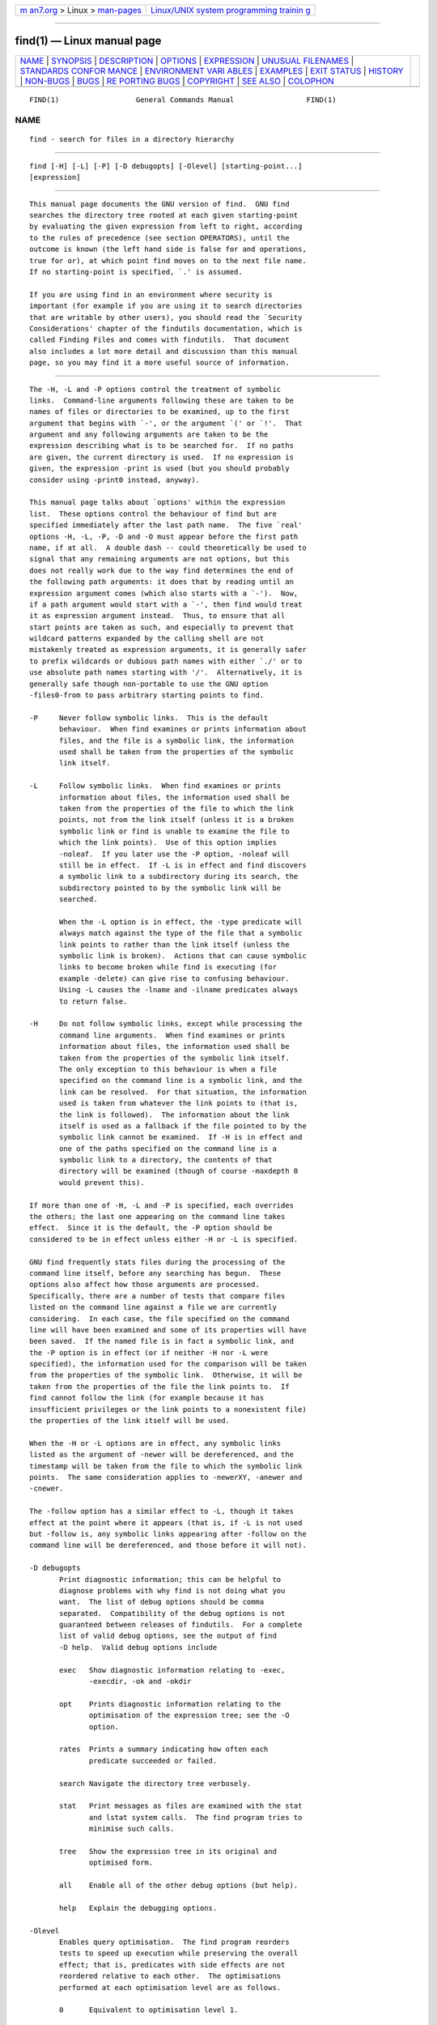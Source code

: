 .. container:: page-top

.. container:: nav-bar

   +----------------------------------+----------------------------------+
   | `m                               | `Linux/UNIX system programming   |
   | an7.org <../../../index.html>`__ | trainin                          |
   | > Linux >                        | g <http://man7.org/training/>`__ |
   | `man-pages <../index.html>`__    |                                  |
   +----------------------------------+----------------------------------+

--------------

find(1) — Linux manual page
===========================

+-----------------------------------+-----------------------------------+
| `NAME <#NAME>`__ \|               |                                   |
| `SYNOPSIS <#SYNOPSIS>`__ \|       |                                   |
| `DESCRIPTION <#DESCRIPTION>`__ \| |                                   |
| `OPTIONS <#OPTIONS>`__ \|         |                                   |
| `EXPRESSION <#EXPRESSION>`__ \|   |                                   |
| `UNUSUAL                          |                                   |
| FILENAMES <#UNUSUAL_FILENAMES>`__ |                                   |
| \|                                |                                   |
| `STANDARDS CONFOR                 |                                   |
| MANCE <#STANDARDS_CONFORMANCE>`__ |                                   |
| \|                                |                                   |
| `ENVIRONMENT VARI                 |                                   |
| ABLES <#ENVIRONMENT_VARIABLES>`__ |                                   |
| \| `EXAMPLES <#EXAMPLES>`__ \|    |                                   |
| `EXIT STATUS <#EXIT_STATUS>`__ \| |                                   |
| `HISTORY <#HISTORY>`__ \|         |                                   |
| `NON-BUGS <#NON-BUGS>`__ \|       |                                   |
| `BUGS <#BUGS>`__ \|               |                                   |
| `RE                               |                                   |
| PORTING BUGS <#REPORTING_BUGS>`__ |                                   |
| \| `COPYRIGHT <#COPYRIGHT>`__ \|  |                                   |
| `SEE ALSO <#SEE_ALSO>`__ \|       |                                   |
| `COLOPHON <#COLOPHON>`__          |                                   |
+-----------------------------------+-----------------------------------+
| .. container:: man-search-box     |                                   |
+-----------------------------------+-----------------------------------+

::

   FIND(1)                  General Commands Manual                 FIND(1)

NAME
-------------------------------------------------

::

          find - search for files in a directory hierarchy


---------------------------------------------------------

::

          find [-H] [-L] [-P] [-D debugopts] [-Olevel] [starting-point...]
          [expression]


---------------------------------------------------------------

::

          This manual page documents the GNU version of find.  GNU find
          searches the directory tree rooted at each given starting-point
          by evaluating the given expression from left to right, according
          to the rules of precedence (see section OPERATORS), until the
          outcome is known (the left hand side is false for and operations,
          true for or), at which point find moves on to the next file name.
          If no starting-point is specified, `.' is assumed.

          If you are using find in an environment where security is
          important (for example if you are using it to search directories
          that are writable by other users), you should read the `Security
          Considerations' chapter of the findutils documentation, which is
          called Finding Files and comes with findutils.  That document
          also includes a lot more detail and discussion than this manual
          page, so you may find it a more useful source of information.


-------------------------------------------------------

::

          The -H, -L and -P options control the treatment of symbolic
          links.  Command-line arguments following these are taken to be
          names of files or directories to be examined, up to the first
          argument that begins with `-', or the argument `(' or `!'.  That
          argument and any following arguments are taken to be the
          expression describing what is to be searched for.  If no paths
          are given, the current directory is used.  If no expression is
          given, the expression -print is used (but you should probably
          consider using -print0 instead, anyway).

          This manual page talks about `options' within the expression
          list.  These options control the behaviour of find but are
          specified immediately after the last path name.  The five `real'
          options -H, -L, -P, -D and -O must appear before the first path
          name, if at all.  A double dash -- could theoretically be used to
          signal that any remaining arguments are not options, but this
          does not really work due to the way find determines the end of
          the following path arguments: it does that by reading until an
          expression argument comes (which also starts with a `-').  Now,
          if a path argument would start with a `-', then find would treat
          it as expression argument instead.  Thus, to ensure that all
          start points are taken as such, and especially to prevent that
          wildcard patterns expanded by the calling shell are not
          mistakenly treated as expression arguments, it is generally safer
          to prefix wildcards or dubious path names with either `./' or to
          use absolute path names starting with '/'.  Alternatively, it is
          generally safe though non-portable to use the GNU option
          -files0-from to pass arbitrary starting points to find.

          -P     Never follow symbolic links.  This is the default
                 behaviour.  When find examines or prints information about
                 files, and the file is a symbolic link, the information
                 used shall be taken from the properties of the symbolic
                 link itself.

          -L     Follow symbolic links.  When find examines or prints
                 information about files, the information used shall be
                 taken from the properties of the file to which the link
                 points, not from the link itself (unless it is a broken
                 symbolic link or find is unable to examine the file to
                 which the link points).  Use of this option implies
                 -noleaf.  If you later use the -P option, -noleaf will
                 still be in effect.  If -L is in effect and find discovers
                 a symbolic link to a subdirectory during its search, the
                 subdirectory pointed to by the symbolic link will be
                 searched.

                 When the -L option is in effect, the -type predicate will
                 always match against the type of the file that a symbolic
                 link points to rather than the link itself (unless the
                 symbolic link is broken).  Actions that can cause symbolic
                 links to become broken while find is executing (for
                 example -delete) can give rise to confusing behaviour.
                 Using -L causes the -lname and -ilname predicates always
                 to return false.

          -H     Do not follow symbolic links, except while processing the
                 command line arguments.  When find examines or prints
                 information about files, the information used shall be
                 taken from the properties of the symbolic link itself.
                 The only exception to this behaviour is when a file
                 specified on the command line is a symbolic link, and the
                 link can be resolved.  For that situation, the information
                 used is taken from whatever the link points to (that is,
                 the link is followed).  The information about the link
                 itself is used as a fallback if the file pointed to by the
                 symbolic link cannot be examined.  If -H is in effect and
                 one of the paths specified on the command line is a
                 symbolic link to a directory, the contents of that
                 directory will be examined (though of course -maxdepth 0
                 would prevent this).

          If more than one of -H, -L and -P is specified, each overrides
          the others; the last one appearing on the command line takes
          effect.  Since it is the default, the -P option should be
          considered to be in effect unless either -H or -L is specified.

          GNU find frequently stats files during the processing of the
          command line itself, before any searching has begun.  These
          options also affect how those arguments are processed.
          Specifically, there are a number of tests that compare files
          listed on the command line against a file we are currently
          considering.  In each case, the file specified on the command
          line will have been examined and some of its properties will have
          been saved.  If the named file is in fact a symbolic link, and
          the -P option is in effect (or if neither -H nor -L were
          specified), the information used for the comparison will be taken
          from the properties of the symbolic link.  Otherwise, it will be
          taken from the properties of the file the link points to.  If
          find cannot follow the link (for example because it has
          insufficient privileges or the link points to a nonexistent file)
          the properties of the link itself will be used.

          When the -H or -L options are in effect, any symbolic links
          listed as the argument of -newer will be dereferenced, and the
          timestamp will be taken from the file to which the symbolic link
          points.  The same consideration applies to -newerXY, -anewer and
          -cnewer.

          The -follow option has a similar effect to -L, though it takes
          effect at the point where it appears (that is, if -L is not used
          but -follow is, any symbolic links appearing after -follow on the
          command line will be dereferenced, and those before it will not).

          -D debugopts
                 Print diagnostic information; this can be helpful to
                 diagnose problems with why find is not doing what you
                 want.  The list of debug options should be comma
                 separated.  Compatibility of the debug options is not
                 guaranteed between releases of findutils.  For a complete
                 list of valid debug options, see the output of find
                 -D help.  Valid debug options include

                 exec   Show diagnostic information relating to -exec,
                        -execdir, -ok and -okdir

                 opt    Prints diagnostic information relating to the
                        optimisation of the expression tree; see the -O
                        option.

                 rates  Prints a summary indicating how often each
                        predicate succeeded or failed.

                 search Navigate the directory tree verbosely.

                 stat   Print messages as files are examined with the stat
                        and lstat system calls.  The find program tries to
                        minimise such calls.

                 tree   Show the expression tree in its original and
                        optimised form.

                 all    Enable all of the other debug options (but help).

                 help   Explain the debugging options.

          -Olevel
                 Enables query optimisation.  The find program reorders
                 tests to speed up execution while preserving the overall
                 effect; that is, predicates with side effects are not
                 reordered relative to each other.  The optimisations
                 performed at each optimisation level are as follows.

                 0      Equivalent to optimisation level 1.

                 1      This is the default optimisation level and
                        corresponds to the traditional behaviour.
                        Expressions are reordered so that tests based only
                        on the names of files (for example -name and
                        -regex) are performed first.

                 2      Any -type or -xtype tests are performed after any
                        tests based only on the names of files, but before
                        any tests that require information from the inode.
                        On many modern versions of Unix, file types are
                        returned by readdir() and so these predicates are
                        faster to evaluate than predicates which need to
                        stat the file first.  If you use the -fstype FOO
                        predicate and specify a filesystem type FOO which
                        is not known (that is, present in `/etc/mtab') at
                        the time find starts, that predicate is equivalent
                        to -false.

                 3      At this optimisation level, the full cost-based
                        query optimiser is enabled.  The order of tests is
                        modified so that cheap (i.e. fast) tests are
                        performed first and more expensive ones are
                        performed later, if necessary.  Within each cost
                        band, predicates are evaluated earlier or later
                        according to whether they are likely to succeed or
                        not.  For -o, predicates which are likely to
                        succeed are evaluated earlier, and for -a,
                        predicates which are likely to fail are evaluated
                        earlier.

                 The cost-based optimiser has a fixed idea of how likely
                 any given test is to succeed.  In some cases the
                 probability takes account of the specific nature of the
                 test (for example, -type f is assumed to be more likely to
                 succeed than -type c).  The cost-based optimiser is
                 currently being evaluated.  If it does not actually
                 improve the performance of find, it will be removed again.
                 Conversely, optimisations that prove to be reliable,
                 robust and effective may be enabled at lower optimisation
                 levels over time.  However, the default behaviour (i.e.
                 optimisation level 1) will not be changed in the 4.3.x
                 release series.  The findutils test suite runs all the
                 tests on find at each optimisation level and ensures that
                 the result is the same.


-------------------------------------------------------------

::

          The part of the command line after the list of starting points is
          the expression.  This is a kind of query specification describing
          how we match files and what we do with the files that were
          matched.  An expression is composed of a sequence of things:

          Tests  Tests return a true or false value, usually on the basis
                 of some property of a file we are considering.  The -empty
                 test for example is true only when the current file is
                 empty.

          Actions
                 Actions have side effects (such as printing something on
                 the standard output) and return either true or false,
                 usually based on whether or not they are successful.  The
                 -print action for example prints the name of the current
                 file on the standard output.

          Global options
                 Global options affect the operation of tests and actions
                 specified on any part of the command line.  Global options
                 always return true.  The -depth option for example makes
                 find traverse the file system in a depth-first order.

          Positional options
                 Positional options affect only tests or actions which
                 follow them.  Positional options always return true.  The
                 -regextype option for example is positional, specifying
                 the regular expression dialect for regular expressions
                 occurring later on the command line.

          Operators
                 Operators join together the other items within the
                 expression.  They include for example -o (meaning logical
                 OR) and -a (meaning logical AND).  Where an operator is
                 missing, -a is assumed.

          The -print action is performed on all files for which the whole
          expression is true, unless it contains an action other than
          -prune or -quit.  Actions which inhibit the default -print are
          -delete, -exec, -execdir, -ok, -okdir, -fls, -fprint, -fprintf,
          -ls, -print and -printf.

          The -delete action also acts like an option (since it implies
          -depth).

      POSITIONAL OPTIONS
          Positional options always return true.  They affect only tests
          occurring later on the command line.

          -daystart
                 Measure times (for -amin, -atime, -cmin, -ctime, -mmin,
                 and -mtime) from the beginning of today rather than from
                 24 hours ago.  This option only affects tests which appear
                 later on the command line.

          -follow
                 Deprecated; use the -L option instead.  Dereference
                 symbolic links.  Implies -noleaf.  The -follow option
                 affects only those tests which appear after it on the
                 command line.  Unless the -H or -L option has been
                 specified, the position of the -follow option changes the
                 behaviour of the -newer predicate; any files listed as the
                 argument of -newer will be dereferenced if they are
                 symbolic links.  The same consideration applies to
                 -newerXY, -anewer and -cnewer.  Similarly, the -type
                 predicate will always match against the type of the file
                 that a symbolic link points to rather than the link
                 itself.  Using -follow causes the -lname and -ilname
                 predicates always to return false.

          -regextype type
                 Changes the regular expression syntax understood by -regex
                 and -iregex tests which occur later on the command line.
                 To see which regular expression types are known, use
                 -regextype help.  The Texinfo documentation (see SEE ALSO)
                 explains the meaning of and differences between the
                 various types of regular expression.

          -warn, -nowarn
                 Turn warning messages on or off.  These warnings apply
                 only to the command line usage, not to any conditions that
                 find might encounter when it searches directories.  The
                 default behaviour corresponds to -warn if standard input
                 is a tty, and to -nowarn otherwise.  If a warning message
                 relating to command-line usage is produced, the exit
                 status of find is not affected.  If the POSIXLY_CORRECT
                 environment variable is set, and -warn is also used, it is
                 not specified which, if any, warnings will be active.

      GLOBAL OPTIONS
          Global options always return true.  Global options take effect
          even for tests which occur earlier on the command line.  To
          prevent confusion, global options should specified on the
          command-line after the list of start points, just before the
          first test, positional option or action.  If you specify a global
          option in some other place, find will issue a warning message
          explaining that this can be confusing.

          The global options occur after the list of start points, and so
          are not the same kind of option as -L, for example.

          -d     A synonym for -depth, for compatibility with FreeBSD,
                 NetBSD, MacOS X and OpenBSD.

          -depth Process each directory's contents before the directory
                 itself.  The -delete action also implies -depth.

          -files0-from file
                 Read the starting points from file instead of getting them
                 on the command line.  In contrast to the known limitations
                 of passing starting points via arguments on the command
                 line, namely the limitation of the amount of file names,
                 and the inherent ambiguity of file names clashing with
                 option names, using this option allows to safely pass an
                 arbitrary number of starting points to find.

                 Using this option and passing starting points on the
                 command line is mutually exclusive, and is therefore not
                 allowed at the same time.

                 The file argument is mandatory.  One can use
                 -files0-from - to read the list of starting points from
                 the standard input stream, and e.g. from a pipe.  In this
                 case, the actions -ok and -okdir are not allowed, because
                 they would obviously interfere with reading from standard
                 input in order to get a user confirmation.

                 The starting points in file have to be separated by ASCII
                 NUL characters.  Two consecutive NUL characters, i.e., a
                 starting point with a Zero-length file name is not allowed
                 and will lead to an error diagnostic followed by a non-
                 Zero exit code later.  The given file has to contain at
                 least one starting point, i.e., an empty input file will
                 be diagnosed as well.

                 The processing of the starting points is otherwise as
                 usual, e.g.  find will recurse into subdirectories unless
                 otherwise prevented.  To process only the starting points,
                 one can additionally pass -maxdepth 0.

                 Further notes: if a file is listed more than once in the
                 input file, it is unspecified whether it is visited more
                 than once.  If the file is mutated during the operation of
                 find, the result is unspecified as well.  Finally, the
                 seek position within the named file at the time find
                 exits, be it with -quit or in any other way, is also
                 unspecified.  By "unspecified" here is meant that it may
                 or may not work or do any specific thing, and that the
                 behavior may change from platform to platform, or from
                 findutils release to release.

          -help, --help
                 Print a summary of the command-line usage of find and
                 exit.

          -ignore_readdir_race
                 Normally, find will emit an error message when it fails to
                 stat a file.  If you give this option and a file is
                 deleted between the time find reads the name of the file
                 from the directory and the time it tries to stat the file,
                 no error message will be issued.  This also applies to
                 files or directories whose names are given on the command
                 line.  This option takes effect at the time the command
                 line is read, which means that you cannot search one part
                 of the filesystem with this option on and part of it with
                 this option off (if you need to do that, you will need to
                 issue two find commands instead, one with the option and
                 one without it).

                 Furthermore, find with the -ignore_readdir_race option
                 will ignore errors of the -delete action in the case the
                 file has disappeared since the parent directory was read:
                 it will not output an error diagnostic, and the return
                 code of the -delete action will be true.

          -maxdepth levels
                 Descend at most levels (a non-negative integer) levels of
                 directories below the starting-points.  Using -maxdepth 0
                 means only apply the tests and actions to the starting-
                 points themselves.

          -mindepth levels
                 Do not apply any tests or actions at levels less than
                 levels (a non-negative integer).  Using -mindepth 1 means
                 process all files except the starting-points.

          -mount Don't descend directories on other filesystems.  An
                 alternate name for -xdev, for compatibility with some
                 other versions of find.

          -noignore_readdir_race
                 Turns off the effect of -ignore_readdir_race.

          -noleaf
                 Do not optimize by assuming that directories contain 2
                 fewer subdirectories than their hard link count.  This
                 option is needed when searching filesystems that do not
                 follow the Unix directory-link convention, such as CD-ROM
                 or MS-DOS filesystems or AFS volume mount points.  Each
                 directory on a normal Unix filesystem has at least 2 hard
                 links: its name and its `.' entry.  Additionally, its
                 subdirectories (if any) each have a `..' entry linked to
                 that directory.  When find is examining a directory, after
                 it has statted 2 fewer subdirectories than the directory's
                 link count, it knows that the rest of the entries in the
                 directory are non-directories (`leaf' files in the
                 directory tree).  If only the files' names need to be
                 examined, there is no need to stat them; this gives a
                 significant increase in search speed.

          -version, --version
                 Print the find version number and exit.

          -xdev  Don't descend directories on other filesystems.

      TESTS
          Some tests, for example -newerXY and -samefile, allow comparison
          between the file currently being examined and some reference file
          specified on the command line.  When these tests are used, the
          interpretation of the reference file is determined by the options
          -H, -L and -P and any previous -follow, but the reference file is
          only examined once, at the time the command line is parsed.  If
          the reference file cannot be examined (for example, the stat(2)
          system call fails for it), an error message is issued, and find
          exits with a nonzero status.

          A numeric argument n can be specified to tests (like -amin,
          -mtime, -gid, -inum, -links, -size, -uid and -used) as

          +n     for greater than n,

          -n     for less than n,

          n      for exactly n.

          Supported tests:

          -amin n
                 File was last accessed less than, more than or exactly n
                 minutes ago.

          -anewer reference
                 Time of the last access of the current file is more recent
                 than that of the last data modification of the reference
                 file.  If reference is a symbolic link and the -H option
                 or the -L option is in effect, then the time of the last
                 data modification of the file it points to is always used.

          -atime n
                 File was last accessed less than, more than or exactly
                 n*24 hours ago.  When find figures out how many 24-hour
                 periods ago the file was last accessed, any fractional
                 part is ignored, so to match -atime +1, a file has to have
                 been accessed at least two days ago.

          -cmin n
                 File's status was last changed less than, more than or
                 exactly n minutes ago.

          -cnewer reference
                 Time of the last status change of the current file is more
                 recent than that of the last data modification of the
                 reference file.  If reference is a symbolic link and the
                 -H option or the -L option is in effect, then the time of
                 the last data modification of the file it points to is
                 always used.

          -ctime n
                 File's status was last changed less than, more than or
                 exactly n*24 hours ago.  See the comments for -atime to
                 understand how rounding affects the interpretation of file
                 status change times.

          -empty File is empty and is either a regular file or a directory.

          -executable
                 Matches files which are executable and directories which
                 are searchable (in a file name resolution sense) by the
                 current user.  This takes into account access control
                 lists and other permissions artefacts which the -perm test
                 ignores.  This test makes use of the access(2) system
                 call, and so can be fooled by NFS servers which do UID
                 mapping (or root-squashing), since many systems implement
                 access(2) in the client's kernel and so cannot make use of
                 the UID mapping information held on the server.  Because
                 this test is based only on the result of the access(2)
                 system call, there is no guarantee that a file for which
                 this test succeeds can actually be executed.

          -false Always false.

          -fstype type
                 File is on a filesystem of type type.  The valid
                 filesystem types vary among different versions of Unix; an
                 incomplete list of filesystem types that are accepted on
                 some version of Unix or another is: ufs, 4.2, 4.3, nfs,
                 tmp, mfs, S51K, S52K.  You can use -printf with the %F
                 directive to see the types of your filesystems.

          -gid n File's numeric group ID is less than, more than or exactly
                 n.

          -group gname
                 File belongs to group gname (numeric group ID allowed).

          -ilname pattern
                 Like -lname, but the match is case insensitive.  If the -L
                 option or the -follow option is in effect, this test
                 returns false unless the symbolic link is broken.

          -iname pattern
                 Like -name, but the match is case insensitive.  For
                 example, the patterns `fo*' and `F??' match the file names
                 `Foo', `FOO', `foo', `fOo', etc.  The pattern `*foo*` will
                 also match a file called '.foobar'.

          -inum n
                 File has inode number smaller than, greater than or
                 exactly n.  It is normally easier to use the -samefile
                 test instead.

          -ipath pattern
                 Like -path.  but the match is case insensitive.

          -iregex pattern
                 Like -regex, but the match is case insensitive.

          -iwholename pattern
                 See -ipath.  This alternative is less portable than
                 -ipath.

          -links n
                 File has less than, more than or exactly n hard links.

          -lname pattern
                 File is a symbolic link whose contents match shell pattern
                 pattern.  The metacharacters do not treat `/' or `.'
                 specially.  If the -L option or the -follow option is in
                 effect, this test returns false unless the symbolic link
                 is broken.

          -mmin n
                 File's data was last modified less than, more than or
                 exactly n minutes ago.

          -mtime n
                 File's data was last modified less than, more than or
                 exactly n*24 hours ago.  See the comments for -atime to
                 understand how rounding affects the interpretation of file
                 modification times.

          -name pattern
                 Base of file name (the path with the leading directories
                 removed) matches shell pattern pattern.  Because the
                 leading directories are removed, the file names considered
                 for a match with -name will never include a slash, so
                 `-name a/b' will never match anything (you probably need
                 to use -path instead).  A warning is issued if you try to
                 do this, unless the environment variable POSIXLY_CORRECT
                 is set.  The metacharacters (`*', `?', and `[]') match a
                 `.' at the start of the base name (this is a change in
                 findutils-4.2.2; see section STANDARDS CONFORMANCE below).
                 To ignore a directory and the files under it, use -prune
                 rather than checking every file in the tree; see an
                 example in the description of that action.  Braces are not
                 recognised as being special, despite the fact that some
                 shells including Bash imbue braces with a special meaning
                 in shell patterns.  The filename matching is performed
                 with the use of the fnmatch(3) library function.  Don't
                 forget to enclose the pattern in quotes in order to
                 protect it from expansion by the shell.

          -newer reference
                 Time of the last data modification of the current file is
                 more recent than that of the last data modification of the
                 reference file.  If reference is a symbolic link and the
                 -H option or the -L option is in effect, then the time of
                 the last data modification of the file it points to is
                 always used.

          -newerXY reference
                 Succeeds if timestamp X of the file being considered is
                 newer than timestamp Y of the file reference.  The letters
                 X and Y can be any of the following letters:

                 a   The access time of the file reference
                 B   The birth time of the file reference
                 c   The inode status change time of reference
                 m   The modification time of the file reference
                 t   reference is interpreted directly as a time

                 Some combinations are invalid; for example, it is invalid
                 for X to be t.  Some combinations are not implemented on
                 all systems; for example B is not supported on all
                 systems.  If an invalid or unsupported combination of XY
                 is specified, a fatal error results.  Time specifications
                 are interpreted as for the argument to the -d option of
                 GNU date.  If you try to use the birth time of a reference
                 file, and the birth time cannot be determined, a fatal
                 error message results.  If you specify a test which refers
                 to the birth time of files being examined, this test will
                 fail for any files where the birth time is unknown.

          -nogroup
                 No group corresponds to file's numeric group ID.

          -nouser
                 No user corresponds to file's numeric user ID.

          -path pattern
                 File name matches shell pattern pattern.  The
                 metacharacters do not treat `/' or `.' specially; so, for
                 example,
                     find . -path "./sr*sc"
                 will print an entry for a directory called ./src/misc (if
                 one exists).  To ignore a whole directory tree, use -prune
                 rather than checking every file in the tree.  Note that
                 the pattern match test applies to the whole file name,
                 starting from one of the start points named on the command
                 line.  It would only make sense to use an absolute path
                 name here if the relevant start point is also an absolute
                 path.  This means that this command will never match
                 anything:
                     find bar -path /foo/bar/myfile -print
                 Find compares the -path argument with the concatenation of
                 a directory name and the base name of the file it's
                 examining.  Since the concatenation will never end with a
                 slash, -path arguments ending in a slash will match
                 nothing (except perhaps a start point specified on the
                 command line).  The predicate -path is also supported by
                 HP-UX find and is part of the POSIX 2008 standard.

          -perm mode
                 File's permission bits are exactly mode (octal or
                 symbolic).  Since an exact match is required, if you want
                 to use this form for symbolic modes, you may have to
                 specify a rather complex mode string.  For example `-perm
                 g=w' will only match files which have mode 0020 (that is,
                 ones for which group write permission is the only
                 permission set).  It is more likely that you will want to
                 use the `/' or `-' forms, for example `-perm -g=w', which
                 matches any file with group write permission.  See the
                 EXAMPLES section for some illustrative examples.

          -perm -mode
                 All of the permission bits mode are set for the file.
                 Symbolic modes are accepted in this form, and this is
                 usually the way in which you would want to use them.  You
                 must specify `u', `g' or `o' if you use a symbolic mode.
                 See the EXAMPLES section for some illustrative examples.

          -perm /mode
                 Any of the permission bits mode are set for the file.
                 Symbolic modes are accepted in this form.  You must
                 specify `u', `g' or `o' if you use a symbolic mode.  See
                 the EXAMPLES section for some illustrative examples.  If
                 no permission bits in mode are set, this test matches any
                 file (the idea here is to be consistent with the behaviour
                 of -perm -000).

          -perm +mode
                 This is no longer supported (and has been deprecated since
                 2005).  Use -perm /mode instead.

          -readable
                 Matches files which are readable by the current user.
                 This takes into account access control lists and other
                 permissions artefacts which the -perm test ignores.  This
                 test makes use of the access(2) system call, and so can be
                 fooled by NFS servers which do UID mapping (or root-
                 squashing), since many systems implement access(2) in the
                 client's kernel and so cannot make use of the UID mapping
                 information held on the server.

          -regex pattern
                 File name matches regular expression pattern.  This is a
                 match on the whole path, not a search.  For example, to
                 match a file named ./fubar3, you can use the regular
                 expression `.*bar.' or `.*b.*3', but not `f.*r3'.  The
                 regular expressions understood by find are by default
                 Emacs Regular Expressions (except that `.' matches
                 newline), but this can be changed with the -regextype
                 option.

          -samefile name
                 File refers to the same inode as name.  When -L is in
                 effect, this can include symbolic links.

          -size n[cwbkMG]
                 File uses less than, more than or exactly n units of
                 space, rounding up.  The following suffixes can be used:

                 `b'    for 512-byte blocks (this is the default if no
                        suffix is used)

                 `c'    for bytes

                 `w'    for two-byte words

                 `k'    for kibibytes (KiB, units of 1024 bytes)

                 `M'    for mebibytes (MiB, units of 1024 * 1024 = 1048576
                        bytes)

                 `G'    for gibibytes (GiB, units of 1024 * 1024 * 1024 =
                        1073741824 bytes)

                 The size is simply the st_size member of the struct stat
                 populated by the lstat (or stat) system call, rounded up
                 as shown above.  In other words, it's consistent with the
                 result you get for ls -l.  Bear in mind that the `%k' and
                 `%b' format specifiers of -printf handle sparse files
                 differently.  The `b' suffix always denotes 512-byte
                 blocks and never 1024-byte blocks, which is different to
                 the behaviour of -ls.

                 The + and - prefixes signify greater than and less than,
                 as usual; i.e., an exact size of n units does not match.
                 Bear in mind that the size is rounded up to the next unit.
                 Therefore -size -1M is not equivalent to -size -1048576c.
                 The former only matches empty files, the latter matches
                 files from 0 to 1,048,575 bytes.

          -true  Always true.

          -type c
                 File is of type c:

                 b      block (buffered) special

                 c      character (unbuffered) special

                 d      directory

                 p      named pipe (FIFO)

                 f      regular file

                 l      symbolic link; this is never true if the -L option
                        or the -follow option is in effect, unless the
                        symbolic link is broken.  If you want to search for
                        symbolic links when -L is in effect, use -xtype.

                 s      socket

                 D      door (Solaris)

                 To search for more than one type at once, you can supply
                 the combined list of type letters separated by a comma `,'
                 (GNU extension).

          -uid n File's numeric user ID is less than, more than or exactly
                 n.

          -used n
                 File was last accessed less than, more than or exactly n
                 days after its status was last changed.

          -user uname
                 File is owned by user uname (numeric user ID allowed).

          -wholename pattern
                 See -path.  This alternative is less portable than -path.

          -writable
                 Matches files which are writable by the current user.
                 This takes into account access control lists and other
                 permissions artefacts which the -perm test ignores.  This
                 test makes use of the access(2) system call, and so can be
                 fooled by NFS servers which do UID mapping (or root-
                 squashing), since many systems implement access(2) in the
                 client's kernel and so cannot make use of the UID mapping
                 information held on the server.

          -xtype c
                 The same as -type unless the file is a symbolic link.  For
                 symbolic links: if the -H or -P option was specified, true
                 if the file is a link to a file of type c; if the -L
                 option has been given, true if c is `l'.  In other words,
                 for symbolic links, -xtype checks the type of the file
                 that -type does not check.

          -context pattern
                 (SELinux only) Security context of the file matches glob
                 pattern.

      ACTIONS
          -delete
                 Delete files; true if removal succeeded.  If the removal
                 failed, an error message is issued.  If -delete fails,
                 find's exit status will be nonzero (when it eventually
                 exits).  Use of -delete automatically turns on the
                 `-depth' option.

                 Warnings: Don't forget that the find command line is
                 evaluated as an expression, so putting -delete first will
                 make find try to delete everything below the starting
                 points you specified.  When testing a find command line
                 that you later intend to use with -delete, you should
                 explicitly specify -depth in order to avoid later
                 surprises.  Because -delete implies -depth, you cannot
                 usefully use -prune and -delete together.

                 Together with the -ignore_readdir_race option, find will
                 ignore errors of the -delete action in the case the file
                 has disappeared since the parent directory was read: it
                 will not output an error diagnostic, and the return code
                 of the -delete action will be true.

          -exec command ;
                 Execute command; true if 0 status is returned.  All
                 following arguments to find are taken to be arguments to
                 the command until an argument consisting of `;' is
                 encountered.  The string `{}' is replaced by the current
                 file name being processed everywhere it occurs in the
                 arguments to the command, not just in arguments where it
                 is alone, as in some versions of find.  Both of these
                 constructions might need to be escaped (with a `\') or
                 quoted to protect them from expansion by the shell.  See
                 the EXAMPLES section for examples of the use of the -exec
                 option.  The specified command is run once for each
                 matched file.  The command is executed in the starting
                 directory.  There are unavoidable security problems
                 surrounding use of the -exec action; you should use the
                 -execdir option instead.

          -exec command {} +
                 This variant of the -exec action runs the specified
                 command on the selected files, but the command line is
                 built by appending each selected file name at the end; the
                 total number of invocations of the command will be much
                 less than the number of matched files.  The command line
                 is built in much the same way that xargs builds its
                 command lines.  Only one instance of `{}' is allowed
                 within the command, and it must appear at the end,
                 immediately before the `+'; it needs to be escaped (with a
                 `\') or quoted to protect it from interpretation by the
                 shell.  The command is executed in the starting directory.
                 If any invocation with the `+' form returns a non-zero
                 value as exit status, then find returns a non-zero exit
                 status.  If find encounters an error, this can sometimes
                 cause an immediate exit, so some pending commands may not
                 be run at all.  For this reason -exec my-
                 command ... {} + -quit may not result in my-command
                 actually being run.  This variant of -exec always returns
                 true.

          -execdir command ;

          -execdir command {} +
                 Like -exec, but the specified command is run from the
                 subdirectory containing the matched file, which is not
                 normally the directory in which you started find.  As with
                 -exec, the {} should be quoted if find is being invoked
                 from a shell.  This a much more secure method for invoking
                 commands, as it avoids race conditions during resolution
                 of the paths to the matched files.  As with the -exec
                 action, the `+' form of -execdir will build a command line
                 to process more than one matched file, but any given
                 invocation of command will only list files that exist in
                 the same subdirectory.  If you use this option, you must
                 ensure that your PATH environment variable does not
                 reference `.'; otherwise, an attacker can run any commands
                 they like by leaving an appropriately-named file in a
                 directory in which you will run -execdir.  The same
                 applies to having entries in PATH which are empty or which
                 are not absolute directory names.  If any invocation with
                 the `+' form returns a non-zero value as exit status, then
                 find returns a non-zero exit status.  If find encounters
                 an error, this can sometimes cause an immediate exit, so
                 some pending commands may not be run at all.  The result
                 of the action depends on whether the + or the ; variant is
                 being used; -execdir command {} + always returns true,
                 while -execdir command {} ; returns true only if command
                 returns 0.

          -fls file
                 True; like -ls but write to file like -fprint.  The output
                 file is always created, even if the predicate is never
                 matched.  See the UNUSUAL FILENAMES section for
                 information about how unusual characters in filenames are
                 handled.

          -fprint file
                 True; print the full file name into file file.  If file
                 does not exist when find is run, it is created; if it does
                 exist, it is truncated.  The file names /dev/stdout and
                 /dev/stderr are handled specially; they refer to the
                 standard output and standard error output, respectively.
                 The output file is always created, even if the predicate
                 is never matched.  See the UNUSUAL FILENAMES section for
                 information about how unusual characters in filenames are
                 handled.

          -fprint0 file
                 True; like -print0 but write to file like -fprint.  The
                 output file is always created, even if the predicate is
                 never matched.  See the UNUSUAL FILENAMES section for
                 information about how unusual characters in filenames are
                 handled.

          -fprintf file format
                 True; like -printf but write to file like -fprint.  The
                 output file is always created, even if the predicate is
                 never matched.  See the UNUSUAL FILENAMES section for
                 information about how unusual characters in filenames are
                 handled.

          -ls    True; list current file in ls -dils format on standard
                 output.  The block counts are of 1 KB blocks, unless the
                 environment variable POSIXLY_CORRECT is set, in which case
                 512-byte blocks are used.  See the UNUSUAL FILENAMES
                 section for information about how unusual characters in
                 filenames are handled.

          -ok command ;
                 Like -exec but ask the user first.  If the user agrees,
                 run the command.  Otherwise just return false.  If the
                 command is run, its standard input is redirected from
                 /dev/null.  This action may not be specified together with
                 the -files0-from option.

                 The response to the prompt is matched against a pair of
                 regular expressions to determine if it is an affirmative
                 or negative response.  This regular expression is obtained
                 from the system if the POSIXLY_CORRECT environment
                 variable is set, or otherwise from find's message
                 translations.  If the system has no suitable definition,
                 find's own definition will be used.  In either case, the
                 interpretation of the regular expression itself will be
                 affected by the environment variables LC_CTYPE (character
                 classes) and LC_COLLATE (character ranges and equivalence
                 classes).

          -okdir command ;
                 Like -execdir but ask the user first in the same way as
                 for -ok.  If the user does not agree, just return false.
                 If the command is run, its standard input is redirected
                 from /dev/null.  This action may not be specified together
                 with the -files0-from option.

          -print True; print the full file name on the standard output,
                 followed by a newline.  If you are piping the output of
                 find into another program and there is the faintest
                 possibility that the files which you are searching for
                 might contain a newline, then you should seriously
                 consider using the -print0 option instead of -print.  See
                 the UNUSUAL FILENAMES section for information about how
                 unusual characters in filenames are handled.

          -print0
                 True; print the full file name on the standard output,
                 followed by a null character (instead of the newline
                 character that -print uses).  This allows file names that
                 contain newlines or other types of white space to be
                 correctly interpreted by programs that process the find
                 output.  This option corresponds to the -0 option of
                 xargs.

          -printf format
                 True; print format on the standard output, interpreting
                 `\' escapes and `%' directives.  Field widths and
                 precisions can be specified as with the printf(3) C
                 function.  Please note that many of the fields are printed
                 as %s rather than %d, and this may mean that flags don't
                 work as you might expect.  This also means that the `-'
                 flag does work (it forces fields to be left-aligned).
                 Unlike -print, -printf does not add a newline at the end
                 of the string.  The escapes and directives are:

                 \a     Alarm bell.

                 \b     Backspace.

                 \c     Stop printing from this format immediately and
                        flush the output.

                 \f     Form feed.

                 \n     Newline.

                 \r     Carriage return.

                 \t     Horizontal tab.

                 \v     Vertical tab.

                 \0     ASCII NUL.

                 \\     A literal backslash (`\').

                 \NNN   The character whose ASCII code is NNN (octal).

                 A `\' character followed by any other character is treated
                 as an ordinary character, so they both are printed.

                 %%     A literal percent sign.

                 %a     File's last access time in the format returned by
                        the C ctime(3) function.

                 %Ak    File's last access time in the format specified by
                        k, which is either `@' or a directive for the C
                        strftime(3) function.  The following shows an
                        incomplete list of possible values for k.  Please
                        refer to the documentation of strftime(3) for the
                        full list.  Some of the conversion specification
                        characters might not be available on all systems,
                        due to differences in the implementation of the
                        strftime(3) library function.

                        @      seconds since Jan. 1, 1970, 00:00 GMT, with
                               fractional part.

                        Time fields:

                        H      hour (00..23)

                        I      hour (01..12)

                        k      hour ( 0..23)

                        l      hour ( 1..12)

                        M      minute (00..59)

                        p      locale's AM or PM

                        r      time, 12-hour (hh:mm:ss [AP]M)

                        S      Second (00.00 .. 61.00).  There is a
                               fractional part.

                        T      time, 24-hour (hh:mm:ss.xxxxxxxxxx)

                        +      Date and time, separated by `+', for example
                               `2004-04-28+22:22:05.0'.  This is a GNU
                               extension.  The time is given in the current
                               timezone (which may be affected by setting
                               the TZ environment variable).  The seconds
                               field includes a fractional part.

                        X      locale's time representation (H:M:S).  The
                               seconds field includes a fractional part.

                        Z      time zone (e.g., EDT), or nothing if no time
                               zone is determinable

                        Date fields:

                        a      locale's abbreviated weekday name (Sun..Sat)

                        A      locale's full weekday name, variable length
                               (Sunday..Saturday)

                        b      locale's abbreviated month name (Jan..Dec)

                        B      locale's full month name, variable length
                               (January..December)

                        c      locale's date and time (Sat Nov 04 12:02:33
                               EST 1989).  The format is the same as for
                               ctime(3) and so to preserve compatibility
                               with that format, there is no fractional
                               part in the seconds field.

                        d      day of month (01..31)

                        D      date (mm/dd/yy)

                        F      date (yyyy-mm-dd)

                        h      same as b

                        j      day of year (001..366)

                        m      month (01..12)

                        U      week number of year with Sunday as first day
                               of week (00..53)

                        w      day of week (0..6)

                        W      week number of year with Monday as first day
                               of week (00..53)

                        x      locale's date representation (mm/dd/yy)

                        y      last two digits of year (00..99)

                        Y      year (1970...)

                 %b     The amount of disk space used for this file in
                        512-byte blocks.  Since disk space is allocated in
                        multiples of the filesystem block size this is
                        usually greater than %s/512, but it can also be
                        smaller if the file is a sparse file.

                 %c     File's last status change time in the format
                        returned by the C ctime(3) function.

                 %Ck    File's last status change time in the format
                        specified by k, which is the same as for %A.

                 %d     File's depth in the directory tree; 0 means the
                        file is a starting-point.

                 %D     The device number on which the file exists (the
                        st_dev field of struct stat), in decimal.

                 %f     Print the basename; the file's name with any
                        leading directories removed (only the last
                        element).  For /, the result is `/'.  See the
                        EXAMPLES section for an example.

                 %F     Type of the filesystem the file is on; this value
                        can be used for -fstype.

                 %g     File's group name, or numeric group ID if the group
                        has no name.

                 %G     File's numeric group ID.

                 %h     Dirname; the Leading directories of the file's name
                        (all but the last element).  If the file name
                        contains no slashes (since it is in the current
                        directory) the %h specifier expands to `.'.  For
                        files which are themselves directories and contain
                        a slash (including /), %h expands to the empty
                        string.  See the EXAMPLES section for an example.

                 %H     Starting-point under which file was found.

                 %i     File's inode number (in decimal).

                 %k     The amount of disk space used for this file in 1 KB
                        blocks.  Since disk space is allocated in multiples
                        of the filesystem block size this is usually
                        greater than %s/1024, but it can also be smaller if
                        the file is a sparse file.

                 %l     Object of symbolic link (empty string if file is
                        not a symbolic link).

                 %m     File's permission bits (in octal).  This option
                        uses the `traditional' numbers which most Unix
                        implementations use, but if your particular
                        implementation uses an unusual ordering of octal
                        permissions bits, you will see a difference between
                        the actual value of the file's mode and the output
                        of %m.  Normally you will want to have a leading
                        zero on this number, and to do this, you should use
                        the # flag (as in, for example, `%#m').

                 %M     File's permissions (in symbolic form, as for ls).
                        This directive is supported in findutils 4.2.5 and
                        later.

                 %n     Number of hard links to file.

                 %p     File's name.

                 %P     File's name with the name of the starting-point
                        under which it was found removed.

                 %s     File's size in bytes.

                 %S     File's sparseness.  This is calculated as
                        (BLOCKSIZE*st_blocks / st_size).  The exact value
                        you will get for an ordinary file of a certain
                        length is system-dependent.  However, normally
                        sparse files will have values less than 1.0, and
                        files which use indirect blocks may have a value
                        which is greater than 1.0.  In general the number
                        of blocks used by a file is file system dependent.
                        The value used for BLOCKSIZE is system-dependent,
                        but is usually 512 bytes.  If the file size is
                        zero, the value printed is undefined.  On systems
                        which lack support for st_blocks, a file's
                        sparseness is assumed to be 1.0.

                 %t     File's last modification time in the format
                        returned by the C ctime(3) function.

                 %Tk    File's last modification time in the format
                        specified by k, which is the same as for %A.

                 %u     File's user name, or numeric user ID if the user
                        has no name.

                 %U     File's numeric user ID.

                 %y     File's type (like in ls -l), U=unknown type
                        (shouldn't happen)

                 %Y     File's type (like %y), plus follow symbolic links:
                        `L'=loop, `N'=nonexistent, `?' for any other error
                        when determining the type of the target of a
                        symbolic link.

                 %Z     (SELinux only) file's security context.

                 %{ %[ %(
                        Reserved for future use.

                 A `%' character followed by any other character is
                 discarded, but the other character is printed (don't rely
                 on this, as further format characters may be introduced).
                 A `%' at the end of the format argument causes undefined
                 behaviour since there is no following character.  In some
                 locales, it may hide your door keys, while in others it
                 may remove the final page from the novel you are reading.

                 The %m and %d directives support the #, 0 and + flags, but
                 the other directives do not, even if they print numbers.
                 Numeric directives that do not support these flags include
                 G, U, b, D, k and n.  The `-' format flag is supported and
                 changes the alignment of a field from right-justified
                 (which is the default) to left-justified.

                 See the UNUSUAL FILENAMES section for information about
                 how unusual characters in filenames are handled.

          -prune True; if the file is a directory, do not descend into it.
                 If -depth is given, then -prune has no effect.  Because
                 -delete implies -depth, you cannot usefully use -prune and
                 -delete together.  For example, to skip the directory
                 src/emacs and all files and directories under it, and
                 print the names of the other files found, do something
                 like this:
                     find . -path ./src/emacs -prune -o -print

          -quit  Exit immediately (with return value zero if no errors have
                 occurred).  This is different to -prune because -prune
                 only applies to the contents of pruned directories, while
                 -quit simply makes find stop immediately.  No child
                 processes will be left running.  Any command lines which
                 have been built by -exec ... + or -execdir ... + are
                 invoked before the program is exited.  After -quit is
                 executed, no more files specified on the command line will
                 be processed.  For example,
                 `find /tmp/foo /tmp/bar -print -quit` will print only
                 `/tmp/foo`.
                 One common use of -quit is to stop searching the file
                 system once we have found what we want.  For example, if
                 we want to find just a single file we can do this:
                     find / -name needle -print -quit

      OPERATORS
          Listed in order of decreasing precedence:

          ( expr )
                 Force precedence.  Since parentheses are special to the
                 shell, you will normally need to quote them.  Many of the
                 examples in this manual page use backslashes for this
                 purpose: `\(...\)' instead of `(...)'.

          ! expr True if expr is false.  This character will also usually
                 need protection from interpretation by the shell.

          -not expr
                 Same as ! expr, but not POSIX compliant.

          expr1 expr2
                 Two expressions in a row are taken to be joined with an
                 implied -a; expr2 is not evaluated if expr1 is false.

          expr1 -a expr2
                 Same as expr1 expr2.

          expr1 -and expr2
                 Same as expr1 expr2, but not POSIX compliant.

          expr1 -o expr2
                 Or; expr2 is not evaluated if expr1 is true.

          expr1 -or expr2
                 Same as expr1 -o expr2, but not POSIX compliant.

          expr1 , expr2
                 List; both expr1 and expr2 are always evaluated.  The
                 value of expr1 is discarded; the value of the list is the
                 value of expr2.  The comma operator can be useful for
                 searching for several different types of thing, but
                 traversing the filesystem hierarchy only once.  The
                 -fprintf action can be used to list the various matched
                 items into several different output files.

          Please note that -a when specified implicitly (for example by two
          tests appearing without an explicit operator between them) or
          explicitly has higher precedence than -o.  This means that find .
          -name afile -o -name bfile -print will never print afile.


---------------------------------------------------------------------------

::

          Many of the actions of find result in the printing of data which
          is under the control of other users.  This includes file names,
          sizes, modification times and so forth.  File names are a
          potential problem since they can contain any character except
          `\0' and `/'.  Unusual characters in file names can do unexpected
          and often undesirable things to your terminal (for example,
          changing the settings of your function keys on some terminals).
          Unusual characters are handled differently by various actions, as
          described below.

          -print0, -fprint0
                 Always print the exact filename, unchanged, even if the
                 output is going to a terminal.

          -ls, -fls
                 Unusual characters are always escaped.  White space,
                 backslash, and double quote characters are printed using
                 C-style escaping (for example `\f', `\"').  Other unusual
                 characters are printed using an octal escape.  Other
                 printable characters (for -ls and -fls these are the
                 characters between octal 041 and 0176) are printed as-is.

          -printf, -fprintf
                 If the output is not going to a terminal, it is printed
                 as-is.  Otherwise, the result depends on which directive
                 is in use.  The directives %D, %F, %g, %G, %H, %Y, and %y
                 expand to values which are not under control of files'
                 owners, and so are printed as-is.  The directives %a, %b,
                 %c, %d, %i, %k, %m, %M, %n, %s, %t, %u and %U have values
                 which are under the control of files' owners but which
                 cannot be used to send arbitrary data to the terminal, and
                 so these are printed as-is.  The directives %f, %h, %l, %p
                 and %P are quoted.  This quoting is performed in the same
                 way as for GNU ls.  This is not the same quoting mechanism
                 as the one used for -ls and -fls.  If you are able to
                 decide what format to use for the output of find then it
                 is normally better to use `\0' as a terminator than to use
                 newline, as file names can contain white space and newline
                 characters.  The setting of the LC_CTYPE environment
                 variable is used to determine which characters need to be
                 quoted.

          -print, -fprint
                 Quoting is handled in the same way as for -printf and
                 -fprintf.  If you are using find in a script or in a
                 situation where the matched files might have arbitrary
                 names, you should consider using -print0 instead of
                 -print.

          The -ok and -okdir actions print the current filename as-is.
          This may change in a future release.


-----------------------------------------------------------------------------------

::

          For closest compliance to the POSIX standard, you should set the
          POSIXLY_CORRECT environment variable.  The following options are
          specified in the POSIX standard (IEEE Std 1003.1-2008, 2016
          Edition):

          -H     This option is supported.

          -L     This option is supported.

          -name  This option is supported, but POSIX conformance depends on
                 the POSIX conformance of the system's fnmatch(3) library
                 function.  As of findutils-4.2.2, shell metacharacters
                 (`*', `?' or `[]' for example) match a leading `.',
                 because IEEE PASC interpretation 126 requires this.  This
                 is a change from previous versions of findutils.

          -type  Supported.  POSIX specifies `b', `c', `d', `l', `p', `f'
                 and `s'.  GNU find also supports `D', representing a Door,
                 where the OS provides these.  Furthermore, GNU find allows
                 multiple types to be specified at once in a comma-
                 separated list.

          -ok    Supported.  Interpretation of the response is according to
                 the `yes' and `no' patterns selected by setting the
                 LC_MESSAGES environment variable.  When the
                 POSIXLY_CORRECT environment variable is set, these
                 patterns are taken system's definition of a positive (yes)
                 or negative (no) response.  See the system's documentation
                 for nl_langinfo(3), in particular YESEXPR and NOEXPR.
                 When POSIXLY_CORRECT is not set, the patterns are instead
                 taken from find's own message catalogue.

          -newer Supported.  If the file specified is a symbolic link, it
                 is always dereferenced.  This is a change from previous
                 behaviour, which used to take the relevant time from the
                 symbolic link; see the HISTORY section below.

          -perm  Supported.  If the POSIXLY_CORRECT environment variable is
                 not set, some mode arguments (for example +a+x) which are
                 not valid in POSIX are supported for backward-
                 compatibility.

          Other primaries
                 The primaries -atime, -ctime, -depth, -exec, -group,
                 -links, -mtime, -nogroup, -nouser, -ok, -path, -print,
                 -prune, -size, -user and -xdev are all supported.

          The POSIX standard specifies parentheses `(', `)', negation `!'
          and the logical AND/OR operators -a and -o.

          All other options, predicates, expressions and so forth are
          extensions beyond the POSIX standard.  Many of these extensions
          are not unique to GNU find, however.

          The POSIX standard requires that find detects loops:

                 The find utility shall detect infinite loops; that is,
                 entering a previously visited directory that is an
                 ancestor of the last file encountered.  When it detects an
                 infinite loop, find shall write a diagnostic message to
                 standard error and shall either recover its position in
                 the hierarchy or terminate.

          GNU find complies with these requirements.  The link count of
          directories which contain entries which are hard links to an
          ancestor will often be lower than they otherwise should be.  This
          can mean that GNU find will sometimes optimise away the visiting
          of a subdirectory which is actually a link to an ancestor.  Since
          find does not actually enter such a subdirectory, it is allowed
          to avoid emitting a diagnostic message.  Although this behaviour
          may be somewhat confusing, it is unlikely that anybody actually
          depends on this behaviour.  If the leaf optimisation has been
          turned off with -noleaf, the directory entry will always be
          examined and the diagnostic message will be issued where it is
          appropriate.  Symbolic links cannot be used to create filesystem
          cycles as such, but if the -L option or the -follow option is in
          use, a diagnostic message is issued when find encounters a loop
          of symbolic links.  As with loops containing hard links, the leaf
          optimisation will often mean that find knows that it doesn't need
          to call stat() or chdir() on the symbolic link, so this
          diagnostic is frequently not necessary.

          The -d option is supported for compatibility with various BSD
          systems, but you should use the POSIX-compliant option -depth
          instead.

          The POSIXLY_CORRECT environment variable does not affect the
          behaviour of the -regex or -iregex tests because those tests
          aren't specified in the POSIX standard.


-----------------------------------------------------------------------------------

::

          LANG   Provides a default value for the internationalization
                 variables that are unset or null.

          LC_ALL If set to a non-empty string value, override the values of
                 all the other internationalization variables.

          LC_COLLATE
                 The POSIX standard specifies that this variable affects
                 the pattern matching to be used for the -name option.  GNU
                 find uses the fnmatch(3) library function, and so support
                 for LC_COLLATE depends on the system library.  This
                 variable also affects the interpretation of the response
                 to -ok; while the LC_MESSAGES variable selects the actual
                 pattern used to interpret the response to -ok, the
                 interpretation of any bracket expressions in the pattern
                 will be affected by LC_COLLATE.

          LC_CTYPE
                 This variable affects the treatment of character classes
                 used in regular expressions and also with the -name test,
                 if the system's fnmatch(3) library function supports this.
                 This variable also affects the interpretation of any
                 character classes in the regular expressions used to
                 interpret the response to the prompt issued by -ok.  The
                 LC_CTYPE environment variable will also affect which
                 characters are considered to be unprintable when filenames
                 are printed; see the section UNUSUAL FILENAMES.

          LC_MESSAGES
                 Determines the locale to be used for internationalised
                 messages.  If the POSIXLY_CORRECT environment variable is
                 set, this also determines the interpretation of the
                 response to the prompt made by the -ok action.

          NLSPATH
                 Determines the location of the internationalisation
                 message catalogues.

          PATH   Affects the directories which are searched to find the
                 executables invoked by -exec, -execdir, -ok and -okdir.

          POSIXLY_CORRECT
                 Determines the block size used by -ls and -fls.  If
                 POSIXLY_CORRECT is set, blocks are units of 512 bytes.
                 Otherwise they are units of 1024 bytes.

                 Setting this variable also turns off warning messages
                 (that is, implies -nowarn) by default, because POSIX
                 requires that apart from the output for -ok, all messages
                 printed on stderr are diagnostics and must result in a
                 non-zero exit status.

                 When POSIXLY_CORRECT is not set, -perm +zzz is treated
                 just like -perm /zzz if +zzz is not a valid symbolic mode.
                 When POSIXLY_CORRECT is set, such constructs are treated
                 as an error.

                 When POSIXLY_CORRECT is set, the response to the prompt
                 made by the -ok action is interpreted according to the
                 system's message catalogue, as opposed to according to
                 find's own message translations.

          TZ     Affects the time zone used for some of the time-related
                 format directives of -printf and -fprintf.


---------------------------------------------------------

::

      Simple `find|xargs` approach
          •      Find files named core in or below the directory /tmp and
                 delete them.

                     $ find /tmp -name core -type f -print | xargs /bin/rm -f

                 Note that this will work incorrectly if there are any
                 filenames containing newlines, single or double quotes, or
                 spaces.

      Safer `find -print0 | xargs -0` approach
          •      Find files named core in or below the directory /tmp and
                 delete them, processing filenames in such a way that file
                 or directory names containing single or double quotes,
                 spaces or newlines are correctly handled.

                     $ find /tmp -name core -type f -print0 | xargs -0 /bin/rm -f

                 The -name test comes before the -type test in order to
                 avoid having to call stat(2) on every file.

          Note that there is still a race between the time find traverses
          the hierarchy printing the matching filenames, and the time the
          process executed by xargs works with that file.

      Processing arbitrary starting points
          •      Given that another program proggy pre-filters and creates
                 a huge NUL-separated list of files, process those as
                 starting points, and find all regular, empty files among
                 them:

                     $ proggy | find -files0-from - -maxdepth 0 -type f -empty

                 The use of `-files0-from -` means to read the names of the
                 starting points from standard input, i.e., from the pipe;
                 and -maxdepth 0 ensures that only explicitly those entries
                 are examined without recursing into directories (in the
                 case one of the starting points is one).

      Executing a command for each file
          •      Run file on every file in or below the current directory.

                     $ find . -type f -exec file '{}' \;

                 Notice that the braces are enclosed in single quote marks
                 to protect them from interpretation as shell script
                 punctuation.  The semicolon is similarly protected by the
                 use of a backslash, though single quotes could have been
                 used in that case also.

          In many cases, one might prefer the `-exec ... +` or better the
          `-execdir ... +` syntax for performance and security reasons.

      Traversing the filesystem just once - for 2 different actions
          •      Traverse the filesystem just once, listing set-user-ID
                 files and directories into /root/suid.txt and large files
                 into /root/big.txt.

                     $ find / \
                         \( -perm -4000 -fprintf /root/suid.txt '%#m %u %p\n' \) , \
                         \( -size +100M -fprintf /root/big.txt '%-10s %p\n' \)

                 This example uses the line-continuation character '\' on
                 the first two lines to instruct the shell to continue
                 reading the command on the next line.

      Searching files by age
          •      Search for files in your home directory which have been
                 modified in the last twenty-four hours.

                     $ find $HOME -mtime 0

                 This command works this way because the time since each
                 file was last modified is divided by 24 hours and any
                 remainder is discarded.  That means that to match -mtime
                 0, a file will have to have a modification in the past
                 which is less than 24 hours ago.

      Searching files by permissions
          •      Search for files which are executable but not readable.

                     $ find /sbin /usr/sbin -executable \! -readable -print

          •      Search for files which have read and write permission for
                 their owner, and group, but which other users can read but
                 not write to.

                     $ find . -perm 664

                 Files which meet these criteria but have other permissions
                 bits set (for example if someone can execute the file)
                 will not be matched.

          •      Search for files which have read and write permission for
                 their owner and group, and which other users can read,
                 without regard to the presence of any extra permission
                 bits (for example the executable bit).

                     $ find . -perm -664

                 This will match a file which has mode 0777, for example.

          •      Search for files which are writable by somebody (their
                 owner, or their group, or anybody else).

                     $ find . -perm /222

          •      Search for files which are writable by either their owner
                 or their group.

                     $ find . -perm /220
                     $ find . -perm /u+w,g+w
                     $ find . -perm /u=w,g=w

                 All three of these commands do the same thing, but the
                 first one uses the octal representation of the file mode,
                 and the other two use the symbolic form.  The files don't
                 have to be writable by both the owner and group to be
                 matched; either will do.

          •      Search for files which are writable by both their owner
                 and their group.

                     $ find . -perm -220
                     $ find . -perm -g+w,u+w

                 Both these commands do the same thing.

          •      A more elaborate search on permissions.

                     $ find . -perm -444 -perm /222 \! -perm /111
                     $ find . -perm -a+r -perm /a+w \! -perm /a+x

                 These two commands both search for files that are readable
                 for everybody (-perm -444 or -perm -a+r), have at least
                 one write bit set (-perm /222 or -perm /a+w) but are not
                 executable for anybody (! -perm /111 or ! -perm /a+x
                 respectively).

      Pruning - omitting files and subdirectories
          •      Copy the contents of /source-dir to /dest-dir, but omit
                 files and directories named .snapshot (and anything in
                 them).  It also omits files or directories whose name ends
                 in `~', but not their contents.

                     $ cd /source-dir
                     $ find . -name .snapshot -prune -o \( \! -name '*~' -print0 \) \
                         | cpio -pmd0 /dest-dir

                 The construct -prune -o \( ... -print0 \) is quite common.
                 The idea here is that the expression before -prune matches
                 things which are to be pruned.  However, the -prune action
                 itself returns true, so the following -o ensures that the
                 right hand side is evaluated only for those directories
                 which didn't get pruned (the contents of the pruned
                 directories are not even visited, so their contents are
                 irrelevant).  The expression on the right hand side of the
                 -o is in parentheses only for clarity.  It emphasises that
                 the -print0 action takes place only for things that didn't
                 have -prune applied to them.  Because the default `and'
                 condition between tests binds more tightly than -o, this
                 is the default anyway, but the parentheses help to show
                 what is going on.

          •      Given the following directory of projects and their
                 associated SCM administrative directories, perform an
                 efficient search for the projects' roots:

                     $ find repo/ \
                         \( -exec test -d '{}/.svn' \; \
                         -or -exec test -d '{}/.git' \; \
                         -or -exec test -d '{}/CVS' \; \
                         \) -print -prune

                 Sample output:

                     repo/project1/CVS
                     repo/gnu/project2/.svn
                     repo/gnu/project3/.svn
                     repo/gnu/project3/src/.svn
                     repo/project4/.git

                 In this example, -prune prevents unnecessary descent into
                 directories that have already been discovered (for example
                 we do not search project3/src because we already found
                 project3/.svn), but ensures sibling directories (project2
                 and project3) are found.

      Other useful examples
          •      Search for several file types.

                     $ find /tmp -type f,d,l

                 Search for files, directories, and symbolic links in the
                 directory /tmp passing these types as a comma-separated
                 list (GNU extension), which is otherwise equivalent to the
                 longer, yet more portable:

                     $ find /tmp \( -type f -o -type d -o -type l \)

          •      Search for files with the particular name needle and stop
                 immediately when we find the first one.

                     $ find / -name needle -print -quit

          •      Demonstrate the interpretation of the %f and %h format
                 directives of the -printf action for some corner-cases.
                 Here is an example including some output.

                     $ find . .. / /tmp /tmp/TRACE compile compile/64/tests/find -maxdepth 0 -printf '[%h][%f]\n'
                     [.][.]
                     [.][..]
                     [][/]
                     [][tmp]
                     [/tmp][TRACE]
                     [.][compile]
                     [compile/64/tests][find]


---------------------------------------------------------------

::

          find exits with status 0 if all files are processed successfully,
          greater than 0 if errors occur.  This is deliberately a very
          broad description, but if the return value is non-zero, you
          should not rely on the correctness of the results of find.

          When some error occurs, find may stop immediately, without
          completing all the actions specified.  For example, some starting
          points may not have been examined or some pending program
          invocations for -exec ... {} + or -execdir ... {} + may not have
          been performed.


-------------------------------------------------------

::

          As of findutils-4.2.2, shell metacharacters (`*', `?' or `[]' for
          example) used in filename patterns match a leading `.', because
          IEEE POSIX interpretation 126 requires this.

          As of findutils-4.3.3, -perm /000 now matches all files instead
          of none.

          Nanosecond-resolution timestamps were implemented in
          findutils-4.3.3.

          As of findutils-4.3.11, the -delete action sets find's exit
          status to a nonzero value when it fails.  However, find will not
          exit immediately.  Previously, find's exit status was unaffected
          by the failure of -delete.

          Feature                Added in   Also occurs in
          -files0-from           4.9.0
          -newerXY               4.3.3      BSD

          -D                     4.3.1
          -O                     4.3.1
          -readable              4.3.0
          -writable              4.3.0
          -executable            4.3.0
          -regextype             4.2.24
          -exec ... +            4.2.12     POSIX
          -execdir               4.2.12     BSD
          -okdir                 4.2.12
          -samefile              4.2.11
          -H                     4.2.5      POSIX
          -L                     4.2.5      POSIX
          -P                     4.2.5      BSD
          -delete                4.2.3
          -quit                  4.2.3
          -d                     4.2.3      BSD
          -wholename             4.2.0
          -iwholename            4.2.0
          -ignore_readdir_race   4.2.0
          -fls                   4.0
          -ilname                3.8
          -iname                 3.8
          -ipath                 3.8
          -iregex                3.8

          The syntax -perm +MODE was removed in findutils-4.5.12, in favour
          of -perm /MODE.  The +MODE syntax had been deprecated since
          findutils-4.2.21 which was released in 2005.


---------------------------------------------------------

::

      Operator precedence surprises
          The command find . -name afile -o -name bfile -print will never
          print afile because this is actually equivalent to find . -name
          afile -o \( -name bfile -a -print \).  Remember that the
          precedence of -a is higher than that of -o and when there is no
          operator specified between tests, -a is assumed.

      “paths must precede expression” error message
          $ find . -name *.c -print
          find: paths must precede expression
          find: possible unquoted pattern after predicate `-name'?

          This happens when the shell could expand the pattern *.c to more
          than one file name existing in the current directory, and passing
          the resulting file names in the command line to find like this:
          find . -name frcode.c locate.c word_io.c -print
          That command is of course not going to work, because the -name
          predicate allows exactly only one pattern as argument.  Instead
          of doing things this way, you should enclose the pattern in
          quotes or escape the wildcard, thus allowing find to use the
          pattern with the wildcard during the search for file name
          matching instead of file names expanded by the parent shell:
          $ find . -name '*.c' -print
          $ find . -name \*.c -print


-------------------------------------------------

::

          There are security problems inherent in the behaviour that the
          POSIX standard specifies for find, which therefore cannot be
          fixed.  For example, the -exec action is inherently insecure, and
          -execdir should be used instead.

          The environment variable LC_COLLATE has no effect on the -ok
          action.


---------------------------------------------------------------------

::

          GNU findutils online help:
          <https://www.gnu.org/software/findutils/#get-help>
          Report any translation bugs to
          <https://translationproject.org/team/>

          Report any other issue via the form at the GNU Savannah bug
          tracker:
                 <https://savannah.gnu.org/bugs/?group=findutils>
          General topics about the GNU findutils package are discussed at
          the bug-findutils mailing list:
                 <https://lists.gnu.org/mailman/listinfo/bug-findutils>


-----------------------------------------------------------

::

          Copyright © 1990-2021 Free Software Foundation, Inc.  License
          GPLv3+: GNU GPL version 3 or later
          <https://gnu.org/licenses/gpl.html>.
          This is free software: you are free to change and redistribute
          it.  There is NO WARRANTY, to the extent permitted by law.


---------------------------------------------------------

::

          chmod(1), locate(1), ls(1), updatedb(1), xargs(1), lstat(2),
          stat(2), ctime(3) fnmatch(3), printf(3), strftime(3),
          locatedb(5), regex(7)

          Full documentation <https://www.gnu.org/software/findutils/find>
          or available locally via: info find

COLOPHON
---------------------------------------------------------

::

          This page is part of the findutils (find utilities) project.
          Information about the project can be found at 
          ⟨http://www.gnu.org/software/findutils/⟩.  If you have a bug
          report for this manual page, see
          ⟨https://savannah.gnu.org/bugs/?group=findutils⟩.  This page was
          obtained from the project's upstream Git repository
          ⟨git://git.savannah.gnu.org/findutils.git⟩ on 2021-08-27.  (At
          that time, the date of the most recent commit that was found in
          the repository was 2021-08-18.)  If you discover any rendering
          problems in this HTML version of the page, or you believe there
          is a better or more up-to-date source for the page, or you have
          corrections or improvements to the information in this COLOPHON
          (which is not part of the original manual page), send a mail to
          man-pages@man7.org

                                                                    FIND(1)

--------------

Pages that refer to this page: `dpkg(1) <../man1/dpkg.1.html>`__, 
`dpkg-name(1) <../man1/dpkg-name.1.html>`__, 
`find-filter(1) <../man1/find-filter.1.html>`__, 
`grep(1) <../man1/grep.1.html>`__, 
`ippfind(1) <../man1/ippfind.1.html>`__, 
`locate(1) <../man1/locate.1.html>`__, 
`mkaf(1) <../man1/mkaf.1.html>`__, 
`pmlogger_check(1) <../man1/pmlogger_check.1.html>`__, 
`tar(1) <../man1/tar.1.html>`__, 
`updatedb(1) <../man1/updatedb.1.html>`__, 
`xargs(1) <../man1/xargs.1.html>`__,  `fts(3) <../man3/fts.3.html>`__, 
`proc(5) <../man5/proc.5.html>`__,  `hier(7) <../man7/hier.7.html>`__, 
`symlink(7) <../man7/symlink.7.html>`__

--------------

--------------

.. container:: footer

   +-----------------------+-----------------------+-----------------------+
   | HTML rendering        |                       | |Cover of TLPI|       |
   | created 2021-08-27 by |                       |                       |
   | `Michael              |                       |                       |
   | Ker                   |                       |                       |
   | risk <https://man7.or |                       |                       |
   | g/mtk/index.html>`__, |                       |                       |
   | author of `The Linux  |                       |                       |
   | Programming           |                       |                       |
   | Interface <https:     |                       |                       |
   | //man7.org/tlpi/>`__, |                       |                       |
   | maintainer of the     |                       |                       |
   | `Linux man-pages      |                       |                       |
   | project <             |                       |                       |
   | https://www.kernel.or |                       |                       |
   | g/doc/man-pages/>`__. |                       |                       |
   |                       |                       |                       |
   | For details of        |                       |                       |
   | in-depth **Linux/UNIX |                       |                       |
   | system programming    |                       |                       |
   | training courses**    |                       |                       |
   | that I teach, look    |                       |                       |
   | `here <https://ma     |                       |                       |
   | n7.org/training/>`__. |                       |                       |
   |                       |                       |                       |
   | Hosting by `jambit    |                       |                       |
   | GmbH                  |                       |                       |
   | <https://www.jambit.c |                       |                       |
   | om/index_en.html>`__. |                       |                       |
   +-----------------------+-----------------------+-----------------------+

--------------

.. container:: statcounter

   |Web Analytics Made Easy - StatCounter|

.. |Cover of TLPI| image:: https://man7.org/tlpi/cover/TLPI-front-cover-vsmall.png
   :target: https://man7.org/tlpi/
.. |Web Analytics Made Easy - StatCounter| image:: https://c.statcounter.com/7422636/0/9b6714ff/1/
   :class: statcounter
   :target: https://statcounter.com/
